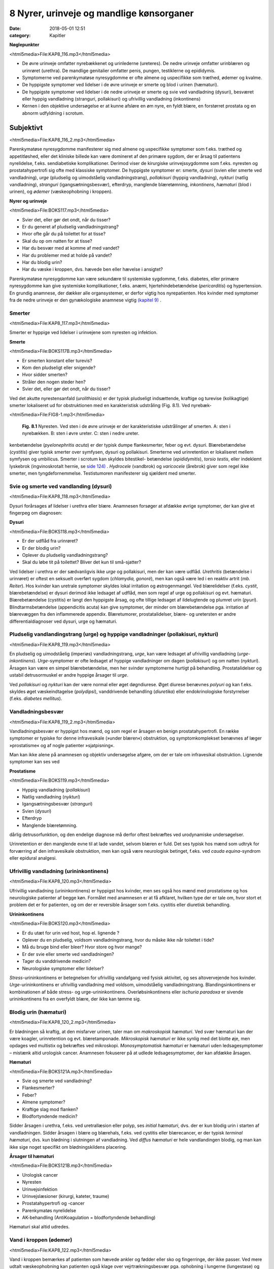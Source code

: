8 Nyrer, urinveje og mandlige kønsorganer
*****************************************

:date: 2018-05-01 12:51
:category: Kapitler

**Nøglepunkter**

<html5media>File:KAP8_116.mp3</html5media>

* De øvre urinveje omfatter nyrebækkenet og urinlederne (ureteres).
  De nedre urinveje omfatter urinblæren og urinrøret (urethra). De
  mandlige genitalier omfatter penis, pungen, testiklerne og epididymis.
* Symptomerne ved parenkymatøse nyresygdomme er ofte almene og
  uspecifikke som træthed, ødemer og kvalme.
* De hyppigste symptomer ved lidelser i de øvre urinveje er smerte og
  blod i urinen (hæmaturi).
* De hyppigste symptomer ved lidelser i de nedre urinveje er smerte
  og svie ved vandladning (dysuri), besværet eller hyppig vandladning
  (stranguri, pollakisuri) og ufrivillig vandladning (inkontinens)
* Kernen i den objektive undersøgelse er at kunne afsløre en øm nyre,
  en fyldt blære, en forstørret prostata og en abnorm udfyldning i
  scrotum.

Subjektivt
==========

<html5media>File:KAP8_116_2.mp3</html5media>

Parenkymatøse nyresygdomme manifesterer sig med almene og uspecifikke
symptomer som f.eks. træthed og appetitløshed, eller det kliniske
billede kan være domineret af den primære sygdom, der er årsag til patientens
nyrelidelse, f.eks. sendiabetiske komplikationer. Derimod viser de
kirurgiske urinvejssygdomme som f.eks. nyresten og prostatahypertrofi
sig ofte med klassiske symptomer. De hyppigste symptomer er: smerte,
*dysuri* (svien eller smerte ved vandladning), *urge* (pludselig og uimodståelig
vandladningstrang), *pollakisuri* (hyppig vandladning), *nykturi*
(natlig vandladning), *stranguri* (igangsætningsbesvær), efterdryp, manglende
blæretømning, *inkontinens*, *hæmaturi* (blod i urinen), og *ødemer*
(væskeophobning i kroppen).

**Nyrer og urinveje**

<html5media>File:BOKS117.mp3</html5media>

* Svier det, eller gør det ondt, når du tisser?
* Er du generet af pludselig vandladningstrang?
* Hvor ofte går du på toilettet for at tisse?
* Skal du op om natten for at tisse?
* Har du besvær med at komme af med vandet?
* Har du problemer med at holde på vandet?
* Har du blodig urin?
* Har du væske i kroppen, dvs. hævede ben eller hævelse i ansigtet?

Parenkymatøse nyresygdomme kan være sekundære til systemiske sygdomme,
f.eks. diabetes, eller primære nyresygdomme kan give systemiske
komplikationer, f.eks. anæmi, hjertehindebetændelse (*pericarditis*) og
hypertension. En grundig anamnese, der dækker alle organsystemer, er
derfor vigtig hos nyrepatienten. Hos kvinder med symptomer fra de
nedre urinveje er den gynækologiske anamnese vigtig `(kapitel 9) <9_Kvindelige_kønsorganer.rst#>`__ .

Smerter
-------

<html5media>File:KAP8_117.mp3</html5media>

Smerter er hyppige ved lidelser i urinvejene som nyresten og infektion.

**Smerte**

<html5media>File:BOKS117B.mp3</html5media>

* Er smerten konstant eller turevis?
* Kom den pludseligt eller snigende?
* Hvor sidder smerten?
* Stråler den nogen steder hen?
* Svier det, eller gør det ondt, når du tisser?

Ved det akutte nyrestensanfald (*urolithiasis*) er der typisk pludseligt indsættende,
kraftige og turevise (kolikagtige) smerter lokaliseret ud for
obstruktionen med en karakteristisk udstråling (Fig. 8.1). Ved nyrebæk-

<html5media>File:FIG8-1.mp3</html5media>

.. figure:: Figurer/FIG8-1_png.png
   :width: 300 px
   :alt:  Fig. 8.1 Nyresten.

   **Fig. 8.1** Nyresten. Ved sten i de øvre urinveje
   er der karakteristiske udstrålinger af smerten.
   A: sten i nyrebækken.
   B: sten i øvre ureter.
   C: sten i nedre ureter.

kenbetændelse (*pyelonephritis acuta*) er der typisk dumpe flankesmerter,
feber og evt. dysuri. Blærebetændelse (*cystitis*) giver typisk smerter over
symfysen, dysuri og pollakisuri. Smerterne ved urinretention er lokaliseret
mellem symfysen og umbilicus. Smerter i scrotum kan skyldes bitestikel-
betændelse (*epididymitis*), *torsio testis*, eller indeklemt lyskebrok
(ingvinoskrotalt hernie, se `side 124) <8_Nyrer,_urinveje_og_mandlige_kønsorganer.rst#Vand_i_kroppen_(ødemer)>`__ . *Hydrocele* (vandbrok) og *varicocele*
(årebrok) giver som regel ikke smerter, men tyngdefornemmelse. Testistumoren
manifesterer sig sjældent med smerter.

Svie og smerte ved vandlanding (dysuri)
---------------------------------------

<html5media>File:KAP8_118.mp3</html5media>

Dysuri forårsages af lidelser i urethra eller blære. Anamnesen forsøger at
afdække øvrige symptomer, der kan give et fingerpeg om diagnosen:

**Dysuri**

<html5media>File:BOKS118.mp3</html5media>

* Er der udflåd fra urinrøret?
* Er der blodig urin?
* Oplever du pludselig vandladningstrang?
* Skal du løbe tit på toilettet? Bliver det kun til små-sjatter?

Ved lidelser i urethra er der sædvanligvis ikke *urge* og pollakisuri, men
der kan være udflåd. *Urethritis* (betændelse i urinrøret) er oftest en seksuelt
overført sygdom (*chlamydia, gonoré*), men kan også være led i en
reaktiv artrit (*mb. Reiter*). Hos kvinder kan uretrale symptomer skyldes
lokal irritation og østrogenmangel. Ved blærelidelser (f.eks. *cystit*, blærebetændelse)
er dysuri derimod ikke ledsaget af udflåd, men som regel af
urge og pollakisuri og evt. hæmaturi. Blærebetændelse (cystitis) er langt
den hyppigste årsag, og ofte tillige ledsaget af ildelugtende og plumret
urin (*pyuri*). Blindtarmsbetændelse (appendicitis acuta) kan give symptomer,
der minder om blærebetændelse pga. irritation af blærevæggen
fra den inflammerede appendix. Blæretumorer, prostatalidelser, blære- og
uretersten er andre differentialdiagnoser ved dysuri, urge og hæmaturi.

Pludselig vandlandingstrang (urge) og hyppige vandladninger (pollakisuri, nykturi)
----------------------------------------------------------------------------------

<html5media>File:KAP8_119.mp3</html5media>

En pludselig og uimodståelig (imperiøs) vandladningstrang, *urge*, kan
være ledsaget af ufrivillig vandladning (*urge-inkontinens*). *Urge*\ -symptomer
er ofte ledsaget af hyppige vandladninger om dagen (*pollakisuri*) og
om natten (*nykturi*). Årsagen kan være en simpel blærebetændelse, men
her svinder symptomerne hurtigt på behandling. Prostatalidelser og
ustabil detrusormuskel er andre hyppige årsager til *urge*.

Ved *pollakisuri* og *nykturi* kan der være normal eller øget døgndiurese.
Øget diurese benævnes *polyuri* og kan f.eks. skyldes øget væskeindtagelse
(*polydipsi*), vanddrivende behandling (*diuretika*) eller endokrinologiske
forstyrrelser (f.eks. *diabetes mellitus*).

Vandladningsbesvær
------------------

<html5media>File:KAP8_119_2.mp3</html5media>

Vandladningsbesvær er hyppigst hos mænd, og som regel er årsagen en
benign prostatahypertrofi. En række symptomer er typiske for denne
infravesikale (»under blæren«) obstruktion, og symptomkomplekset
benævnes af læger »prostatisme« og af nogle patienter »sjatpisning«.

Man kan ikke alene på anamnesen og objektiv undersøgelse afgøre, om
der er tale om infravesikal obstruktion. Lignende symptomer kan ses ved

**Prostatisme**

<html5media>File:BOKS119.mp3</html5media>

* Hyppig vandladning (*pollakisuri*)
* Natlig vandladning (*nykturi*)
* Igangsætningsbesvær (*stranguri*)
* Svien (*dysuri*)
* Efterdryp
* Manglende blæretømning.

dårlig detrusorfunktion, og den endelige diagnose må derfor oftest
bekræftes ved urodynamiske undersøgelser.

Urinretention er den manglende evne til at lade vandet, selvom blæren
er fuld. Det ses typisk hos mænd som udtryk for forværring af den
infravesikale obstruktion, men kan også være neurologisk betinget, f.eks.
ved *cauda equina*-syndrom eller epidural analgesi.

Ufrivillig vandladning (urininkontinens)
----------------------------------------

<html5media>File:KAP8_120.mp3</html5media>

Ufrivillig vandladning (urininkontinens) er hyppigst hos kvinder, men
ses også hos mænd med prostatisme og hos neurologiske patienter af
begge køn. Formålet med anamnesen er at få afklaret, hvilken type der er
tale om, hvor stort et problem det er for patienten, og om der er reversible
årsager som f.eks. cystitis eller diuretisk behandling.

**Urininkontinens**

<html5media>File:BOKS120.mp3</html5media>

* Er du utæt for urin ved host, hop el. lignende ?
* Oplever du en pludselig, voldsom vandladningstrang, hvor
  du måske ikke når toilettet i tide?
* Må du bruge bind eller bleer? Hvor store og hvor mange?
* Er der svie eller smerte ved vandladningen?
* Tager du vanddrivende medicin?
* Neurologiske symptomer eller lidelser?

*Stress*\ -urininkontinens er betegnelsen for ufrivillig vandafgang ved fysisk
aktivitet, og ses altovervejende hos kvinder. *Urge*\ -urininkontinens er
ufrivillig vandladning med voldsom, uimodståelig vandladningstrang.
Blandingsinkontinens er kombinationen af både stress- og urge-urininkontinens.
Overløbsinkontinens eller *ischuria paradoxa* er sivende
urininkontinens fra en overfyldt blære, der ikke kan tømme sig.

Blodig urin (hæmaturi)
----------------------

<html5media>File:KAP8_120_2.mp3</html5media>

Er blødningen så kraftig, at den misfarver urinen, taler man om *makroskopisk hæmaturi*.
Ved svær hæmaturi kan der være koagler, urinretention
og evt. blæretamponade. *Mikroskopisk hæmaturi* er ikke synlig med
det blotte øje, men opdages ved multistix og bekræftes ved mikroskopi.
*Monosymptomatisk hæmaturi* er hæmaturi uden ledsagesymptomer –
mistænk altid urologisk cancer. Anamnesen fokuserer på at udlede ledsagesymptomer,
der kan afdække årsagen.

**Hæmaturi**

<html5media>File:BOKS121A.mp3</html5media>

* Svie og smerte ved vandladning?
* Flankesmerter?
* Feber?
* Almene symptomer?
* Kraftige slag mod flanken?
* Blodfortyndende medicin?

Sidder årsagen i urethra, f.eks. ved uretrallæsion eller polyp, ses 
*initial hæmaturi*, dvs. der er kun blodig urin i starten af vandladningen. Sidder
årsagen i blære og blærehals, f.eks. ved cystitis eller blærecancer, er der
typisk *terminal hæmaturi*, dvs. kun blødning i slutningen af vandladning.
Ved *diffus hæmaturi* er hele vandlandingen blodig, og man kan
ikke sige noget specifikt om blødningskildens placering.

**Årsager til hæmaturi**

<html5media>File:BOKS121B.mp3</html5media>

* Urologisk cancer
* Nyresten
* Urinvejsinfektion
* Urinvejslæsioner (kirurgi, kateter, traume)
* Prostatahypertrofi og -cancer
* Parenkymatøs nyrelidelse
* AK-behandling (AntiKoagulation = blodfortyndende behandling)

Hæmaturi skal altid udredes.

Vand i kroppen (ødemer)
-----------------------

<html5media>File:KAP8_122.mp3</html5media>

Vand i kroppen bemærkes af patienten som hævede ankler og fødder
eller sko og fingerringe, der ikke passer. Ved mere udtalt væskeophobning
kan patienten også klage over vejrtrækningsbesvær pga. ophobning
i lungerne (lungestase) og mellem lungehinderne (pleuraekssudater).
Ledsagesymptomer til vand i kroppen ved nyresygdom er nedsat urinproduktion
(*oliguri*) og skummende urin (pga. *proteinuri*). Ødemer og
proteinuri er kardinaltegnene ved *nefrotisk syndrom*. Ødemer ses også
ved hjertesygdom, perifer venøs insufficiens og lymfødem `(se kapitel 5 <5_Hjertet.rst#>`__ `og 12) <12_Det_perifere_karsystem.rst#>`__ . 
Det kan være svært alene på anamnesen at afgøre årsagen til ødemerne.

Objektiv undersøgelse
=====================

<html5media>File:KAP8_122_2.mp3</html5media>

Man starter altid med en almindelig ydre undersøgelse af abdomen (se
kapitel 7). Måske kan man umiddelbart erkende f.eks. en fyldt blære.
Hos kvinder med urinvejssymptomer vil det ofte være relevant at foretage
en gynækologisk undersøgelse `(se side 131) <9_Kvindelige_kønsorganer.rst#Objektivt>`__ . Hos mænd med urinvejssymptomer
bør man altid undersøge de ydre kønsorganer (beskrevet i
dette kapitel) samt prostata `(se side 114) <7_Mave-tarm-systemet.rst#Endetarm_(rectum)>`__ .

Vurderingen af patientens almentilstand er væsentlig. *Blodtrykket* skal
altid måles – hypertension er hyppig ved både akutte og kroniske nyresygdomme.
*Temperaturen* kan være forhøjet ved urinvejsinfektion eller
glomerulonephritis. *Respirationen* kan være påvirket pga. nefrogen lungestase
eller acidose. Patienten kan være *bleg og gusten*, som det ses ved
terminal nyreinsufficiens med anæmi og uræmi.

Ofte suppleres den objektive undersøgelse med undersøgelse af urinen
(multistix, mikroskopi, dyrkning), blodprøver og billeddiagnostiske
undersøgelser som ultralyd, urografi med i.v. kontrast og cystoskopi. Ved
mistanke om akut parenkymatøs nyrelidelse er nyrebiopsi som regel
relevant.

Mandlige kønsorganer (genitalia masculina)
------------------------------------------

<html5media>File:KAP8_122_3.mp3</html5media>

De mandlige genitalier undersøges ikke rutinemæssigt; kun hvor det er
relevant. De er let tilgængelige for undersøgelse, og omfatter lemmet
(*penis*) samt pungen (*scrotum*) med dens indhold: testiklerne (*testes*),
bitestiklerne (*epididymis*) og sædstrengene (*vas deferens*). Undersøgelsen
af de mandlige kønsorganer omfatter også en undersøgelse af lyskerne `(se side 112) <7_Mave-tarm-systemet.rst#Lyskerne_(regiones_inguinales)>`__ .

**Inspektion**

<html5media>File:KAP8_123.mp3</html5media>

Inspicér patienten stående uden benklæder. Er der forandringer af *huden*,
som f.eks. det karakteristiske røde, skællende udslæt ved lyskesvamp
(*tinea*)? Eventuelle *asymmetrier* bemærkes (husk at venstre testikel normalt
hænger lidt lavere end højre). En optrukket og horisontalt lejret
testikel ses ved *torsio testis*.

Ved inspektion af penis skal man forsigtigt trække forhuden tilbage.
Denne retraktion af preputium skal ikke forceres – er forhuden for snæver,
kaldes det *phimosis*. Glans undersøges for sår og læsioner. Kønsvorter
(*kondylomer*) ses som blomkålslignende papillomatøse vorter. 
*Herpes genitalis* ses som konfluerende vesikler eller erosioner. Ved *mb. Reiter* kan
der ses runde erytematøse elementer på glans (*cirkinat balanitis*). Evt.
udflåd fra uretralåbningen kan være tegn på *mb. Reiter* eller venerisk
uretrit (*chlamydia* eller *gonoré*).

**Palpation**

<html5media>File:KAP8_123_2.mp3</html5media>

Ved palpation af scrotum skal du gå forsigtigt frem. Ved akutte skrotallidelser
– specielt *torsio testis*, men også ved *epididymitis* `(s. 124) <8_Nyrer,_urinveje_og_mandlige_kønsorganer.rst#Vand_i_kroppen_(ødemer)>`__  – kan
der være betydelig ømhed. Testes undersøges systematisk – og hele tiden
sammenlignes de to sider – idet man bemærker lejring, mobilitet, ømhed,
størrelse, konsistens og overflade. Den normale testes er lejret vertikalt
og frit mobil, den er ganske let øm, har en glat overflade og en fastelastisk
konsistens. Er testes forstørret og hård evt. med puklet overflade
tyder det på *cancer*. Ved testiscancer er testiklen ikke nødvendigvis øm.

**Testiklerne (palpation)**

<html5media>File:BOKS123.mp3</html5media>

* Lejring
* Mobilitet
* Ømhed
* Størrelse
* Konsistens
* Overflade

Bitestiklerne (epididymis) ligger over og bag ved testes. Den hyppigste
lidelse her er infektion – *epididymitis* – hvor epididymis palperes forstørret
og øm, og der kan være ledsagende dysuri, feber og evt. udflåd fra
urethra. Hos yngre mænd er årsagen typisk en seksuelt overført sygdom
(e.g. *chlamydia*) – hos ældre mænd er årsagen oftest en urinvejsinfektion.
Podning fra urethra og urindyrkning er derfor standardundersøgelser.

Vandbrok (*hydrocele*) føles som en glat, blød udfyldning i scrotum.
Ved at trykke en lommelampe tæt mod scrotum ses hydrocelet at være
gennemskinneligt (*pellucidt*). Årebrok (*varicocele*) er næste altid venstresidigt;
varicerne føles som bløde, ømme vener langs funiklen.

<html5media>File:FIG8-2.mp3</html5media>

.. figure:: Figurer/FIG8-2_png.png
   :width: 700 px
   :alt:  Fig. 8.2 Udfylding og ømhed i scrotum.

   **Fig. 8.2** Udfylding og ømhed i scrotum.
   A: torsio testis.
   B: bitestikelbetændelse (epididymitis).
   C: årebrok (varicocele).
   D: vandbrok (hydrocele).
   E: testiscancer med reaktivt hydrocele.
   F: ingvinoskrotalt hernie.

Ved fund af ømhed og udfyldning i scrotum kan det være vanskeligt at
afgøre, om det udgår fra testis eller andre strukturer, og ømheden kan
vanskeliggøre en nærmere palpation. Uanset hvad der findes ved palpationen,
er det dog utroligt afgørende, at man *altid* palperer begge testes
systematisk – årsagen til et nyopstået hydrocele eller en tilsyneladende
epididymitis kan være en underliggende testescancer. Ved torsio testis og
epididymitis kan der udvikles ødem og reaktivt hydrocele, som kan vanskeliggøre
undersøgelsen. Husk, at *torsio testis* kræver umiddelbar, operativ
behandling – mistænkes diagnosen, kræves akut kirurgisk/urologisk
tilsyn. Et inkarcereret ingvinoskrotalt hernie kan også præsentere sig
som »akut scrotum«, men behandlingen er den samme: umiddelbar
operativ eksploration. Ultralydsundersøgelse af scrotum har stor informationsværdi,
og skal ordineres på vide indikationer ved udfyldninger i
scrotum. Billeddiagnostiske og andre undersøgelser bør dog ikke forsinke
kirurgisk eksploration ved mistanke om torsio eller inkarcereret hernie.

Nyrer og urinveje
-----------------

<html5media>File:KAP8_125.mp3</html5media>

De øvre urinveje omfatter nyrebækkenet og urinlederne (*ureteres*). De
nedre urinveje omfatter urinblæren og urinrøret (*urethra*). Nyrerne og
blæren er tilgængelige for indirekte undersøgelse gennem bugvæggen.

**Inspektion**

Abdomen inspiceres som beskrevet i kapitel 7. Kan man umiddelbart
erkende en overfyldt blære eller en nyretumor?

**Palpation**

Teknikken er som ved palpation af abdomen `(se side 107) <7_Mave-tarm-systemet.rst#Abdomen>`__ .Man palperer
hver flanke for sig ved brug af en bimanuel teknik, hvor den ene hånds
fingerspidser placeres bagtil højt på lænderyggen i vinklen mellem columna
og costa XII, mens den anden hånds fingerspidser palperer dybt i
abdomen under kurvaturen.Man forsøger at »fange« nedre nyrepol, når
den presses ned af diaphragma ved inspirationen – højre nyre er lettest,
da den ligger lavest. Nyrerne kan være forstørrede ved f.eks. cystisk nyresygdom
eller *hydronefrose* `(s. 126) <8_Nyrer,_urinveje_og_mandlige_kønsorganer.rst#Nyrer_og_urinveje>`__ , hårde og knudrede ved cancer og
ømme ved *pyelonephritis* `(s. 118) <8_Nyrer,_urinveje_og_mandlige_kønsorganer.rst#Svie_og_smerte_ved_vandlanding_(dysuri)>`__ . Den normale nyre kan sjældent udpalperes.
Ureteres kan ikke undersøges klinisk.

<html5media>File:FIG8-3.mp3</html5media>

.. figure:: Figurer/FIG8-3_png.png
   :width: 400 px
   :alt:  Fig. 8.3 Palpation af nyrerne.

   **Fig. 8.3** Palpation af nyrerne. Den
   nederste hånd placeres under flanken i
   trekanten mellem columna og nederste
   ribben. Den øverste hånd palperer i
   dybden under kurvaturen. Den nederste
   hånd skubber opad, mens den øverste
   hånd prøver at »fange« nyrepolen.
   
**Perkussion**

Forstørret blære ses ved urinretention (hvor den kan nå helt op til umbilicus).
Hos kvinder kan tilsvarende dæmpning over symfysen ses ved
graviditet, fibromatøs uterus eller ovarietumor. Teknikken ved perkussion
er som ved undersøgelse af lungerne `(se side 93) <6_Lunger_og_luftveje.rst#Palpation>`__ .

<html5media>File:FIG8-4.mp3</html5media>

.. figure:: Figurer/FIG8-4_png.png
   :width: 400 px
   :alt:  Fig. 8.4 Perkussion af blæren.

   **Fig. 8.4** Perkussion af blæren. Start over
   symfysen og bevæg dig mod umbilicus.
   Den passive hånds fingre holdes parallelt
   med symfysen. Ved normale forhold
   høres ingen dæmpning, men kun tarmenes
   almindelige tympanisme.
   
Nyrerne undersøges for bankeømhed. Ømhed af nyrerne kan ses ved
infektion (pyelonephritis) og hindring af afløbet fra de øvre urinveje
(hydronefrose).

<html5media>File:FIG8-5.mp3</html5media>

.. figure:: Figurer/FIG8-5_png.png
   :width: 400 px
   :alt:  Fig. 8.5 Undersøgelse for bankeømhed.

   **Fig. 8.5** Undersøgelse for bankeømhed.
   Patienten sidder let foroverbøjet med
   ryggen til undersøgeren. Den ene håndflade
   placeres over nyrepolen (i vinklen
   mellem nederste ribben og paravertebralmuskultauren).
   Med den anden hånds knyttede næve banker man på
   den flade hånd.

**Auskultation**

Stetoskopi over nyrerne var tidligere god latin for at finde evt. mislyd
som tegn på nyrearteriestenose. Undersøgelsen er upålidelig og bruges
ikke mere, hvor Doppler-ultralyd er blevet let tilgængelig.